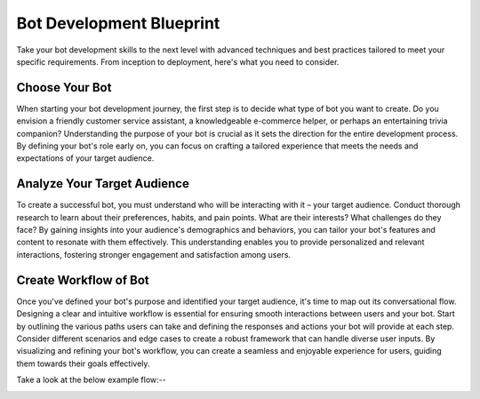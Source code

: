 Bot Development Blueprint
=========================
Take your bot development skills to the next level with advanced techniques and best practices tailored to meet your specific requirements. From inception to deployment, here's what you need to consider.

Choose Your Bot
----------------

When starting your bot development journey, the first step is to decide what type of bot you want to create. Do you envision a friendly customer service assistant, a knowledgeable e-commerce helper, or perhaps an entertaining trivia companion? Understanding the purpose of your bot is crucial as it sets the direction for the entire development process. By defining your bot's role early on, you can focus on crafting a tailored experience that meets the needs and expectations of your target audience.


Analyze Your Target Audience
------------------------------

To create a successful bot, you must understand who will be interacting with it – your target audience. Conduct thorough research to learn about their preferences, habits, and pain points. What are their interests? What challenges do they face? By gaining insights into your audience's demographics and behaviors, you can tailor your bot's features and content to resonate with them effectively. This understanding enables you to provide personalized and relevant interactions, fostering stronger engagement and satisfaction among users.

Create Workflow of Bot
-----------------------

Once you've defined your bot's purpose and identified your target audience, it's time to map out its conversational flow. Designing a clear and intuitive workflow is essential for ensuring smooth interactions between users and your bot. Start by outlining the various paths users can take and defining the responses and actions your bot will provide at each step. Consider different scenarios and edge cases to create a robust framework that can handle diverse user inputs. By visualizing and refining your bot's workflow, you can create a seamless and enjoyable experience for users, guiding them towards their goals effectively.

Take a look at the below example flow:--
   
.. image:: ../images/create_bot_images/example_flow.png
        :alt: Deployment Structure
        :width: 1000
        :height: 500
        :align: left  

